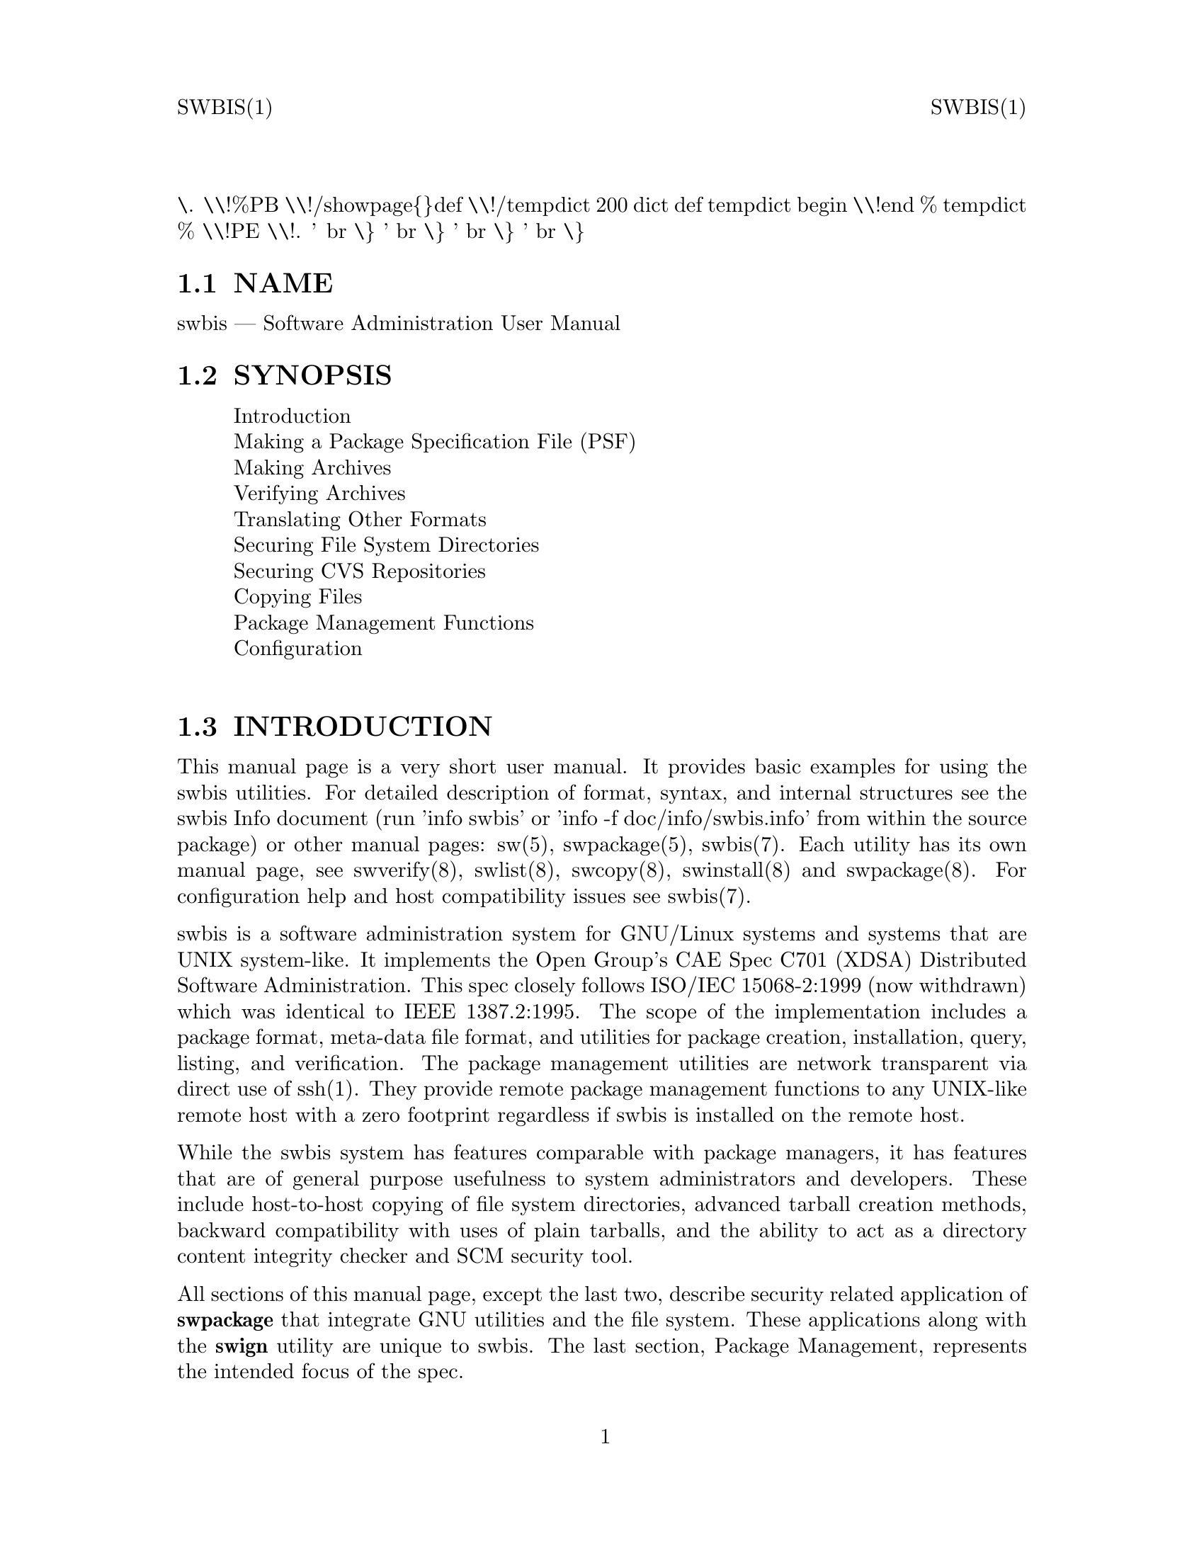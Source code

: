 \input texinfo   @c -*-texinfo-*-
@setfilename swbis.info

@comment ===============================================================
@comment WARNING: Do NOT edit this file.  It was produced automatically
@comment by man2info on Tue Sep  7 20:25:43 EDT 2010
@comment for jhl@
@comment from man/man1/swbis.1
@comment in /home/jhl/swbisdoc/swbis/doc
@comment ===============================================================

@comment @documentencoding ISO-8859-1

@comment troff -man typesetting style: headers, footers, no paragraph indentation

@paragraphindent none

@iftex
@parskip = 0.5@normalbaselineskip plus 3pt minus 1pt
@end iftex

@set lq ``
@set rq ''

@comment TROFF INPUT: ...\" $Header: /usr/src/docbook-to-man/cmd/RCS/docbook-to-man.sh,v 1.3 1996/06/17 03:36:49 fld Exp $
@comment ...\" $Header: /usr/src/docbook-to-man/cmd/RCS/docbook-to-man.sh,v 1.3 1996/06/17 03:36:49 fld Exp $
@comment TROFF INPUT: ...\"
@comment ...\"
@comment TROFF INPUT: ...\"	transcript compatibility for postscript use.
@comment ...\"	transcript compatibility for postscript use.
@comment TROFF INPUT: ...\"
@comment ...\"
@comment TROFF INPUT: ...\"	synopsis:  .P! <file.ps>
@comment ...\"	synopsis:  .P! <file.ps>
@comment TROFF INPUT: ...\"
@comment ...\"
@comment TROFF INPUT: .de P!
@comment .de P!
\.
@comment TROFF INPUT: .fl			\" force out current output buffer
@comment .fl			\" force out current output buffer
\\!%PB
\\!/showpage@{@}def
@comment TROFF INPUT: ...\" the following is from Ken Flowers -- it prevents dictionary overflows
@comment ...\" the following is from Ken Flowers -- it prevents dictionary overflows
\\!/tempdict 200 dict def tempdict begin
@comment TROFF INPUT: .fl			\" prolog
@comment .fl			\" prolog
@comment TROFF INPUT: .sy cat \\$1\" bring in postscript file
@comment .sy cat \\$1\" bring in postscript file
@comment TROFF INPUT: ...\" the following line matches the tempdict above
@comment ...\" the following line matches the tempdict above
\\!end % tempdict %
\\!PE
\\!.
@comment TROFF INPUT: .sp \\$2u	\" move below the image
@comment .sp \\$2u	\" move below the image
@comment TROFF INPUT: ..
@comment ..
@comment TROFF INPUT: .de pF
@comment .de pF
@comment TROFF INPUT: .ie     \\*(f1 .ds f1 \\n(.f
@comment .ie     \\*(f1 .ds f1 \\n(.f
@comment TROFF INPUT: .el .ie \\*(f2 .ds f2 \\n(.f
@comment .el .ie \\*(f2 .ds f2 \\n(.f
@comment TROFF INPUT: .el .ie \\*(f3 .ds f3 \\n(.f
@comment .el .ie \\*(f3 .ds f3 \\n(.f
@comment TROFF INPUT: .el .ie \\*(f4 .ds f4 \\n(.f
@comment .el .ie \\*(f4 .ds f4 \\n(.f
@comment TROFF INPUT: .el .tm ? font overflow
@comment .el .tm ? font overflow
@comment TROFF INPUT: .ft \\$1
@comment .ft \\$1
@comment TROFF INPUT: ..
@comment ..
@comment TROFF INPUT: .de fP
@comment .de fP
@comment TROFF INPUT: .ie     !\\*(f4 \{\
@comment .ie     !\\*(f4 \@{\
@comment TROFF INPUT: .	ft \\*(f4
@comment .	ft \\*(f4
@comment TROFF INPUT: .	ds f4\"
@comment .	ds f4\"
'	br \@}
@comment TROFF INPUT: .el .ie !\\*(f3 \{\
@comment .el .ie !\\*(f3 \@{\
@comment TROFF INPUT: .	ft \\*(f3
@comment .	ft \\*(f3
@comment TROFF INPUT: .	ds f3\"
@comment .	ds f3\"
'	br \@}
@comment TROFF INPUT: .el .ie !\\*(f2 \{\
@comment .el .ie !\\*(f2 \@{\
@comment TROFF INPUT: .	ft \\*(f2
@comment .	ft \\*(f2
@comment TROFF INPUT: .	ds f2\"
@comment .	ds f2\"
'	br \@}
@comment TROFF INPUT: .el .ie !\\*(f1 \{\
@comment .el .ie !\\*(f1 \@{\
@comment TROFF INPUT: .	ft \\*(f1
@comment .	ft \\*(f1
@comment TROFF INPUT: .	ds f1\"
@comment .	ds f1\"
'	br \@}
@comment TROFF INPUT: .el .tm ? font underflow
@comment .el .tm ? font underflow
@comment TROFF INPUT: ..
@comment ..
@comment TROFF INPUT: .ds f1\"

@comment WARNING: man/man1/swbis.1:49:%%unrecognized define-string command: [.ds f1\"]

@comment TROFF INPUT: .ds f2\"

@comment WARNING: man/man1/swbis.1:50:%%unrecognized define-string command: [.ds f2\"]

@comment TROFF INPUT: .ds f3\"

@comment WARNING: man/man1/swbis.1:51:%%unrecognized define-string command: [.ds f3\"]

@comment TROFF INPUT: .ds f4\"

@comment WARNING: man/man1/swbis.1:52:%%unrecognized define-string command: [.ds f4\"]

@comment TROFF INPUT: .TH "SWBIS" "1"

@headings off
@everyheading SWBIS(1) @| @| SWBIS(1)
@everyfooting  @| @thispage @|

@node Top

@chapter SWBIS" "1


@comment TROFF INPUT: .hy 0
@comment .hy 0
@comment TROFF INPUT: .if n .na
@comment .if n .na
@comment TROFF INPUT: .SH "NAME"
@c DEBUG: print_menu("Top")

@ifnottex
@menu
* NAME::
* SYNOPSIS::
* INTRODUCTION::
* MAKING A PACKAGE SPECIFICATION FILE (PSF)::
* MAKING ARCHIVES::
* VERIFYING ARCHIVES::
* TRANSLATING OTHER FORMATS::
* SECURING FILE SYSTEM DIRECTORIES::
* SECURING CVS REPOSITORIES::
* COPYING FILES::
* PACKAGE MANAGEMENT FUNCTIONS::
* CONFIGURATION::
* APPLICABLE STANDARDS::
* SEE ALSO::
* FILES::
* IDENTIFICATION::
* BUGS::

@end menu
@end ifnottex

@comment MAN2TEXI: EON

@node NAME

@section NAME

swbis @r{---} Software Administration User Manual

@comment TROFF INPUT: .SH "SYNOPSIS"
@c DEBUG: print_menu("NAME")
@comment MAN2TEXI: EON

@node SYNOPSIS

@section SYNOPSIS

@comment TROFF INPUT: .PP

@comment TROFF INPUT: .nf

@c ---------------------------------------------------------------------
@display
Introduction
Making a Package Specification File (PSF)
Making Archives
Verifying Archives
Translating Other Formats
Securing File System Directories
Securing CVS Repositories
Copying Files
Package Management Functions
Configuration
@comment TROFF INPUT: .fi

@end display

@c ---------------------------------------------------------------------
@comment TROFF INPUT: .SH "INTRODUCTION"
@c DEBUG: print_menu("SYNOPSIS")
@comment MAN2TEXI: EON

@node INTRODUCTION

@section INTRODUCTION

@comment TROFF INPUT: .PP

This manual page is a very short user manual. It provides basic examples for using the swbis utilities.
For detailed description of format, syntax, and internal structures see the swbis Info document
(run 'info swbis' or 'info -f doc/info/swbis.info' from within the source package) or
other manual pages: sw(5), swpackage(5), swbis(7).
Each utility has its own manual page, see swverify(8), swlist(8), swcopy(8), swinstall(8) and swpackage(8).
For configuration help and host compatibility issues see swbis(7).
@comment TROFF INPUT: .PP

swbis is a software administration system for GNU/Linux systems and systems that are UNIX system-like.
It implements the Open Group's CAE Spec C701 (XDSA) Distributed Software Administration.
This spec closely follows ISO/IEC 15068-2:1999 (now withdrawn) which was identical to IEEE 1387.2:1995.
The scope of the implementation includes a package format, meta-data file format, and utilities
for package creation, installation, query, listing, and verification.  The package management utilities
are network transparent via direct use of ssh(1).  They provide remote package management functions
to any UNIX-like remote host with a zero footprint regardless if swbis is installed on the remote host.
@comment TROFF INPUT: .PP

While the swbis system has features comparable with package managers, it has features that are of
general purpose usefulness to system administrators and developers.
These include host-to-host copying of file system directories, advanced tarball creation methods,
backward compatibility with uses of plain tarballs, and the ability to act as a
directory content integrity checker and SCM security tool.
@comment TROFF INPUT: .PP

All sections of this manual page, except the last two, describe security related application of
@b{swpackage} that integrate GNU utilities and the file system.
These applications along with the @b{swign} utility are unique to swbis.
The last section, Package Management, represents the intended focus of the spec.
@comment TROFF INPUT: .SH "MAKING A PACKAGE SPECIFICATION FILE (PSF)"
@c DEBUG: print_menu("INTRODUCTION")
@comment MAN2TEXI: EON

@node MAKING A PACKAGE SPECIFICATION FILE (PSF)

@section MAKING A PACKAGE SPECIFICATION FILE (PSF)

@comment TROFF INPUT: .PP

A PSF is a simple text file that directs @b{swpackage} on what to package. It is not included in
the package unless it lists itself as a file to include.
It can contain extra attributes (that swbis would not recognize).  These end up in the
main meta-data file named @b{catalog/INDEX}.  A PSF consists of sections that
contain keyword/value pairs.  The same keywords may appear in different sections and are indeed different
and separate attributes but they have the same definition/usage.  The sections are delimited by the
section keyword (which is recognized because it has no value) and the next section keyword.
The sections are properly called objects and the keyword is the object keyword.
Some sections contain other sections.  The parser knows and enforces the hierarchy.
@comment TROFF INPUT: .PP

White space in the PSF is not significant. A comment begins with a pound '#'.
@comment TROFF INPUT: .PP

Simple PSF's can be generated with @b{swign}.
@comment TROFF INPUT: .PP

@comment TROFF INPUT: .nf

@c ---------------------------------------------------------------------
@display
# Generate some generic sample PSFs
swign --show-psf -s.
swign --show-psf -s. --revision 1.1
swign --show-psf -s. -o root -g root
swign --show-psf -s. -o "" -g ""
swign --show-psf -s. -o 0 -g 0
@comment TROFF INPUT: .fi

@end display

@c ---------------------------------------------------------------------
@comment TROFF INPUT: .PP

 Perform a test process on your PSF using the preview option
@comment TROFF INPUT: .PP

@comment TROFF INPUT: .nf

@c ---------------------------------------------------------------------
@display
swign --show-psf -s.  | swpackage -p -v -s -
@comment TROFF INPUT: .fi

@end display

@c ---------------------------------------------------------------------
@comment TROFF INPUT: .PP

@comment TROFF INPUT: .SS "PSFs By Example"
@c DEBUG: print_menu("MAKING A PACKAGE SPECIFICATION FILE (PSF)")

@ifnottex
@menu
* PSFs By Example::
* o Package an entire directory::
* o Package Explicit Files::
* o Package A Directory that does not already exist::

@end menu
@end ifnottex

@comment MAN2TEXI: EON

@node PSFs By Example

@subsection PSFs By Example

@comment TROFF INPUT: .PP

To test or preview the following examples use swpackage as follows:
@comment TROFF INPUT: .PP

@comment TROFF INPUT: .nf

@c ---------------------------------------------------------------------
@display
# Example commands that read a PSF from stdin
swpackage -p -v  # -or-
swpackage -p -vv  # -or-
swpackage -p --files -vv  # -or-
swpackage -p --files --dir=pathPrefix -vv
@comment TROFF INPUT: .fi

@end display

@c ---------------------------------------------------------------------
@comment TROFF INPUT: .PP

@comment TROFF INPUT: .br
@comment .br
then to make the package for real, remove the '-p' option, such as:
@comment TROFF INPUT: .PP

@comment TROFF INPUT: .nf

@c ---------------------------------------------------------------------
@display
	cat yourPSF | swpackage -s - @@-  | tar tvf -
@comment TROFF INPUT: .fi

@end display

@c ---------------------------------------------------------------------
@comment TROFF INPUT: .PP

@comment TROFF INPUT: .br
@comment .br
@comment TROFF INPUT: .SS "o  Package an entire directory"
@comment MAN2TEXI: EON

@node o Package an entire directory

@subsection o  Package an entire directory

@comment TROFF INPUT: .PP

@comment TROFF INPUT: .PP

@comment TROFF INPUT: .nf

@c ---------------------------------------------------------------------
@display
distribution
product
tag packageName
control@t{_}directory ""
revision 1.0
fileset
tag files
control@t{_}directory ""
directory .
file *
# exclude fileName
# exclude fileName2
# exclude fileName2 # ...
@comment TROFF INPUT: .fi

@end display

@c ---------------------------------------------------------------------
@comment TROFF INPUT: .PP

@comment TROFF INPUT: .br
@comment .br
@comment TROFF INPUT: .SS "o   Package Explicit Files"
@comment MAN2TEXI: EON

@node o Package Explicit Files

@subsection o   Package Explicit Files

@comment TROFF INPUT: .PP

@comment TROFF INPUT: .PP

@comment TROFF INPUT: .nf

@c ---------------------------------------------------------------------
@display
distribution
# owner root  # ownership of catalog
# groupt root  # ownership of catalog
product
tag packageName
control@t{_}directory ""
revision 1.0
fileset
tag files
control@t{_}directory ""
file -m 755 -o 0 -g 0 /etc/passwd /mypasswd
file -m 666 -o 0 -g 0 /dev/null  /mynull
@comment TROFF INPUT: .fi

@end display

@c ---------------------------------------------------------------------
@comment TROFF INPUT: .PP

@comment TROFF INPUT: .SS "o   Package A Directory that does not already exist"
@comment MAN2TEXI: EON

@node o Package A Directory that does not already exist

@subsection o   Package A Directory that does not already exist

@comment TROFF INPUT: .PP

@comment TROFF INPUT: .PP

@comment TROFF INPUT: .nf

@c ---------------------------------------------------------------------
@display
distribution
product
tag mydir
revision 0.001
fileset
tag bin
directory / /
file -o root -g bin -m 700 -t d /BB
@comment TROFF INPUT: .fi

@end display

@c ---------------------------------------------------------------------
@comment TROFF INPUT: .PP

@comment TROFF INPUT: .PP

As a point of instruction, show the actual payload of this package
with the following command:
@comment TROFF INPUT: .PP

@comment TROFF INPUT: .nf

@c ---------------------------------------------------------------------
@display
   swpackage  | swinstall @@- | tar tvf -
@comment TROFF INPUT: .fi

@end display

@c ---------------------------------------------------------------------
@comment TROFF INPUT: .PP

@comment TROFF INPUT: .SH "MAKING ARCHIVES"
@comment MAN2TEXI: EON

@node MAKING ARCHIVES

@section MAKING ARCHIVES

@comment TROFF INPUT: .PP

swbis provide two programs to make a package: @b{swpackage} and @b{swign} To make a package, take your PSF that you created and use it as input to these programs.  Be aware that
both write to standard output by default.
@comment TROFF INPUT: .SS "Using swpackage"
@c DEBUG: print_menu("MAKING ARCHIVES")

@ifnottex
@menu
* Using swpackage::
* Using swign::

@end menu
@end ifnottex

@comment MAN2TEXI: EON

@node Using swpackage

@subsection Using swpackage

@comment TROFF INPUT: .PP

@b{swpackage} is a self-contained tar writing utility, that is it writes a
tar archive without using /bin/tar.
@comment TROFF INPUT: .PP

Here is the command to read a PSF from stdin and write a tar archive on stdout and list
the resulting package with tar.
@comment TROFF INPUT: .PP

@comment TROFF INPUT: .nf

@c ---------------------------------------------------------------------
@display
   swpackage -s - @@- | tar tvf -
   swpackage --gzip -s - @@- | tar ztvf -
   swpackage --bzip2 -s - @@- | tar jtvf -
@comment TROFF INPUT: .fi

@end display

@c ---------------------------------------------------------------------
@comment TROFF INPUT: .PP

@comment TROFF INPUT: .br
@comment .br
Here are the options to use to include security attributes.  These can be set in your
defaults file (~/.swbis/swbisdefaults).
@comment TROFF INPUT: .PP

@comment TROFF INPUT: .nf

@c ---------------------------------------------------------------------
@display
   swpackage -s - --archive-digests --file-digests --files @@-
@comment TROFF INPUT: .fi

@end display

@c ---------------------------------------------------------------------
@comment TROFF INPUT: .PP

@comment TROFF INPUT: .br
@comment .br
The default digests for these options are md5 and sha1.  To add sha512 digests do
@comment TROFF INPUT: .PP

@comment TROFF INPUT: .nf

@c ---------------------------------------------------------------------
@display
   swpackage -s - --archive-sha512 --archive-digests \\
	--file-digests --file-sha512 --files @@-
@comment TROFF INPUT: .fi

@end display

@c ---------------------------------------------------------------------
@comment TROFF INPUT: .PP

@comment TROFF INPUT: .br
@comment .br
@comment TROFF INPUT: .PP

To sign the package, that is, include an embedded GPG signature just
add the '--sign' option, along with other options.  '--sign' turns on '--archive-digest'
@comment TROFF INPUT: .PP

@comment TROFF INPUT: .nf

@c ---------------------------------------------------------------------
@display
   swpackage \\
      --archive-digests --file-digests --files \\
      --gpg-name=yourId --gpg-path=~/.gnupg --sign
@comment TROFF INPUT: .fi

@end display

@c ---------------------------------------------------------------------
@comment TROFF INPUT: .PP

@comment TROFF INPUT: .br
@comment .br
@comment TROFF INPUT: .PP

When swpackage asks for a passphrase it is really swpackage.
Although care is taken to handle the passphrase correctly, you can avoid having
swpackage handle your passphrase all together by using the gpg agent.
@comment TROFF INPUT: .PP

To use the agent, it must be running and the location must be set as the environment
variable @b{GPG@t{_}AGENT@t{_}INFO}. To verify this try:
@comment TROFF INPUT: .PP

@comment TROFF INPUT: .nf

@c ---------------------------------------------------------------------
@display
   env | grep GPG
@comment TROFF INPUT: .fi

@end display

@c ---------------------------------------------------------------------
@comment TROFF INPUT: .PP

@comment TROFF INPUT: .br
@comment .br
Now, just add the option @b{--passphrase-fd=agent} to the swpackage invocation
or set and export the environment variable SWPACKAGEPASSFD=agent.  The result should be that
swpacakge completes without asking for a passphrase at the terminal.
@comment TROFF INPUT: .SS "Using swign"
@comment MAN2TEXI: EON

@node Using swign

@subsection Using swign

@comment TROFF INPUT: .PP

The @b{swign} utility is designed to make a package directly from
the contents of the current directory.  It combines usage of GNU tar and swpackage such
that the archive it creates is written entirely by GNU tar using the
file list, @b{catalog/dfiles/files}, generated by swpackage.  In this
way it provides more assurance against unseen data corruption, which is important when
creating signed packages.
@comment TROFF INPUT: .PP

For directories whose name has the form @b{Name-Version}, swign will
properly generate its own PSF with attributes based on the directory name.  The
name '.' is the special name for the internally generated PSF. By default, swign will
read a PSF from standard input.
@comment TROFF INPUT: .PP

@comment TROFF INPUT: .nf

@c ---------------------------------------------------------------------
@display
   cd somepackage-1.1
   swign -s. -u yourIdName @@- | tar tvf -
@comment TROFF INPUT: .fi

@end display

@c ---------------------------------------------------------------------
@comment TROFF INPUT: .PP

@comment TROFF INPUT: .br
@comment .br
The result is a package that looks like this
@comment TROFF INPUT: .PP

@comment TROFF INPUT: .nf

@c ---------------------------------------------------------------------
@display
somepackage-1.1/
somepackage-1.1/catalog/
somepackage-1.1/catalog/INDEX
somepackage-1.1/catalog/dfiles/
somepackage-1.1/catalog/dfiles/INFO
somepackage-1.1/catalog/dfiles/md5sum
somepackage-1.1/catalog/dfiles/sha1sum
somepackage-1.1/catalog/dfiles/adjunct@t{_}md5sum
somepackage-1.1/catalog/dfiles/size
somepackage-1.1/catalog/dfiles/files
somepackage-1.1/catalog/dfiles/sig@t{_}header
somepackage-1.1/catalog/dfiles/signature
somepackage-1.1/catalog/pfiles/
somepackage-1.1/catalog/pfiles/INFO
somepackage-1.1/catalog/INFO
  ...
somepackage-1.1/ ..
@comment TROFF INPUT: .fi

@end display

@c ---------------------------------------------------------------------
@comment TROFF INPUT: .PP

@comment TROFF INPUT: .br
@comment .br
@comment TROFF INPUT: .PP

When making a package with swign, it is beneficial to include the @b{checkdigest} control script using this option:
@comment TROFF INPUT: .PP

@comment TROFF INPUT: .nf

@c ---------------------------------------------------------------------
@display
    swign -D $HOME/checkdigest.sh -s. -u yourIdName @@- | tar tvf -

    # Aside:
    # To see how the script is specified in the PSF, try
    #     swign -D /your@t{_}secure@t{_}path/checkdigest.sh -s. --psf
    #
@comment TROFF INPUT: .fi

@end display

@c ---------------------------------------------------------------------
@comment TROFF INPUT: .PP

@comment TROFF INPUT: .br
@comment .br
This script will work unchanged for any package, and is available in the swbis source package. It may
be copied as a public domain program.  With this script included, a recipient of your signed package can
verify the unpacked directory using @b{swverify}.

@comment TROFF INPUT: .SH "VERIFYING ARCHIVES"
@comment MAN2TEXI: EON

@node VERIFYING ARCHIVES

@section VERIFYING ARCHIVES

@comment TROFF INPUT: .PP

Packages are verified by @b{swverify}
@comment TROFF INPUT: .PP

@comment TROFF INPUT: .nf

@c ---------------------------------------------------------------------
@display
   # This example verifies standard input
   swverify -d @@-
@comment TROFF INPUT: .fi

@end display

@c ---------------------------------------------------------------------
@comment TROFF INPUT: .PP

@comment TROFF INPUT: .br
@comment .br
@comment TROFF INPUT: .PP

In addition, packages that have a single path prefix (like source packages) and that
have ownerships reproducible on the local host can be verified in its unpacked form, for example:
@comment TROFF INPUT: .PP

@comment TROFF INPUT: .nf

@c ---------------------------------------------------------------------
@display
   tar zxpf somepackage-1.1.tar.gz
   cd somepackage-1.1
   swverify -d @@.
@comment TROFF INPUT: .fi

@end display

@c ---------------------------------------------------------------------
@comment TROFF INPUT: .PP

@comment TROFF INPUT: .br
@comment .br
Verifying the unpacked form requires the @b{checkdigest} implementation
extension control script.  This script must have been included when the package was created using
the '-D NAME' option in the @b{swign}.

@comment TROFF INPUT: .SH "TRANSLATING OTHER FORMATS"
@c DEBUG: print_menu("VERIFYING ARCHIVES")
@comment MAN2TEXI: EON

@node TRANSLATING OTHER FORMATS

@section TRANSLATING OTHER FORMATS

@comment TROFF INPUT: .PP

swpackage can translate other package formats: deb, rpm, and slackware, and plain vanilla
source tarballs with a NAME-VERSION path name prefix.  In the process, the package can be signed.
@comment TROFF INPUT: .PP

The converted package is written to stdout.  The input is read from standard input or specified as
source using the @b{-s FILENAME} option.  Slackware packages cannot be read from standard
input because the revision and name is determined from the .tgz filename itself.
@comment TROFF INPUT: .PP

@comment TROFF INPUT: .nf

@c ---------------------------------------------------------------------
@display
   swpackage --to-swbis -s somepackage.rpm  # RPM
   swpackage --to-swbis -s somepackage.deb  # DEB
   swpackage --to-swbis -s somesourcepackage-1.0.tar.gz  # Plain Source Package
     # or for slackware packages
   swpackage -s somepackage-1.0-i386.tgz --to-swbis
@comment TROFF INPUT: .fi

@end display

@c ---------------------------------------------------------------------
@comment TROFF INPUT: .PP

@comment TROFF INPUT: .br
@comment .br

@comment TROFF INPUT: .SH "SECURING FILE SYSTEM DIRECTORIES"
@c DEBUG: print_menu("TRANSLATING OTHER FORMATS")
@comment MAN2TEXI: EON

@node SECURING FILE SYSTEM DIRECTORIES

@section SECURING FILE SYSTEM DIRECTORIES

@comment TROFF INPUT: .PP

The @b{swign} utility can be used as a directory content integrity tool.  After
processing the current directory with swign, the directory can be verified against changes
to file contents, ownerships and permissions.
@comment TROFF INPUT: .PP

In this capacity, the @b{./catalog/} directory is a GPG signed record of
the directory contents.  It is created this way:
@comment TROFF INPUT: .PP

@comment TROFF INPUT: .nf

@c ---------------------------------------------------------------------
@display
    swign -D $HOME/checkdigest.sh -s. -u yourIdName -o "" -g "" @@.
@comment TROFF INPUT: .fi

@end display

@c ---------------------------------------------------------------------
@comment TROFF INPUT: .PP

@comment TROFF INPUT: .br
@comment .br
@comment TROFF INPUT: .PP

Verification is simply:
@comment TROFF INPUT: .PP

@comment TROFF INPUT: .nf

@c ---------------------------------------------------------------------
@display
    swverify -d @@.
@comment TROFF INPUT: .fi

@end display

@c ---------------------------------------------------------------------
@comment TROFF INPUT: .PP

@comment TROFF INPUT: .br
@comment .br

@comment TROFF INPUT: .SH "SECURING CVS REPOSITORIES"
@c DEBUG: print_menu("SECURING FILE SYSTEM DIRECTORIES")
@comment MAN2TEXI: EON

@node SECURING CVS REPOSITORIES

@section SECURING CVS REPOSITORIES

@comment TROFF INPUT: .PP

Securing CVS (or any Source Code Management repository) is similar to securing a directory with
the additional step that the @b{./catalog/} directory is checked-in or committed
to the repository just like other ordinary directories in the project.
@comment TROFF INPUT: .PP

Slightly different options are used for signing and verification.  These have to do with file
ownerships which are not tracked and enforced.  Also the default action of removing ./catalog
is prevented by the @b{--no-remove} option.
@comment TROFF INPUT: .PP

@comment TROFF INPUT: .nf

@c ---------------------------------------------------------------------
@display
    swign -D $HOME/checkdigest.sh -s PSF.in --no-remove --name-version=somepackage-1.0 @@.
@comment TROFF INPUT: .fi

@end display

@c ---------------------------------------------------------------------
@comment TROFF INPUT: .PP

@comment TROFF INPUT: .br
@comment .br
The exported directory (without the SCM control files) can be verified.  Since
ownerships, time stamps, and permissions are probably not preserved, use a special
option to swverify, --scm.
@comment TROFF INPUT: .PP

@comment TROFF INPUT: .nf

@c ---------------------------------------------------------------------
@display
     swverify --scm -d @@.
@comment TROFF INPUT: .fi

@end display

@c ---------------------------------------------------------------------
@comment TROFF INPUT: .PP

@comment TROFF INPUT: .br
@comment .br
@comment TROFF INPUT: .PP

The PSF.in for this usage is specialized.  Note the special exclude directives
and the replacement macros @i{%@t{_}@t{_}tag} and @i{%@t{_}@t{_}revision} which allows easy control of the current revision.
@comment TROFF INPUT: .PP

Here is a minimal example, the swign(1) manual page for more information.
@comment TROFF INPUT: .PP

@comment TROFF INPUT: .nf

@c ---------------------------------------------------------------------
@display
   # PSF.in -- Input file to swign
   distribution
   checkdigest  \< bin/checkdigest.sh
   product
   tag %@t{_}@t{_}tag                # Replaced by swign
   control@t{_}directory ""
   revision %@t{_}@t{_}revision      # Replaced by swign
   fileset
   tag sources
   control@t{_}directory ""
   file@t{_}permissions -o 0 -g 0
   directory .
   file *
   exclude catalog
   exclude CVS
   exclude */CVS
   # exclude .svn
   # exclude */.svn
@comment TROFF INPUT: .fi

@end display

@c ---------------------------------------------------------------------
@comment TROFF INPUT: .PP

@comment TROFF INPUT: .br
@comment .br
@comment TROFF INPUT: .SH "COPYING FILES"
@c DEBUG: print_menu("SECURING CVS REPOSITORIES")
@comment MAN2TEXI: EON

@node COPYING FILES

@section COPYING FILES

@comment TROFF INPUT: .PP

@b{swcopy} can be used to copy arbitrary files or data streams from host to host.
Here are a few examples.  See the manual page swcopy(8) for more.
@comment TROFF INPUT: .PP

@comment TROFF INPUT: .nf

@c ---------------------------------------------------------------------
@display
# Copy a file in the current directory to your home directory on HostA
   swcopy --no-audit -s :file1 @@ HostA

# Copy the data stream from a device on a remote host
   swcopy --no-audit -s 192.168.1.1:/dev/tape @@- | tar tvf -

# Show your network speed in real time
   swcopy --no-audit -s 192.168.1.1:/dev/zero --show-progress @@ /dev/null

# Read the entire file system on a remote host
   swcopy --no-audit -s 192.168.1.1:/ @@- | tar tvf -
@comment TROFF INPUT: .fi

@end display

@c ---------------------------------------------------------------------
@comment TROFF INPUT: .PP

@comment TROFF INPUT: .br
@comment .br
@comment TROFF INPUT: .SH "PACKAGE MANAGEMENT FUNCTIONS"
@c DEBUG: print_menu("COPYING FILES")
@comment MAN2TEXI: EON

@node PACKAGE MANAGEMENT FUNCTIONS

@section PACKAGE MANAGEMENT FUNCTIONS

@comment TROFF INPUT: .PP

swbis supports typical package management functions for creation, installation,
listing/query, verification, and removal in a network transparent fashion with
zero new requirements for the remote host.
@b{ssh} is used directly for host access and no special
configuration is required.
@comment TROFF INPUT: .PP

The default requirements for the remote host are GNU bash, as @b{/bin/bash},
and GNU tar as @b{/bin/tar}.  Other runtime and compile configurations are
possible to allow GNU tar to be @b{/bin/gtar} and a host to be bash-less.
See swbis(7) for information on support for other POSIX shells.
@comment TROFF INPUT: .PP

Alternate root operation is supported for all operations, however, only
cooperatively enforced for control script execution, that is control scripts
must respect its relative root.
@comment TROFF INPUT: .PP

All utilities are similar in their command-line interface:
@comment TROFF INPUT: .PP

@comment TROFF INPUT: .nf

@c ---------------------------------------------------------------------
@display
    sw<@i{utillity}> [@i{PKG@t{_}NAME@t{_}SPEC}] @@ @i{HOSTNAME}
@comment TROFF INPUT: .br
@comment .br
    sw<@i{utillity}> [@i{PKG@t{_}NAME@t{_}SPEC}] @@ :@i{FILENAME}
@comment TROFF INPUT: .br
@comment .br
    sw<@i{utillity}> [@i{PKG@t{_}NAME@t{_}SPEC}] @@ /@i{FILENAME}
@comment TROFF INPUT: .br
@comment .br
@comment TROFF INPUT: .fi

@end display

@c ---------------------------------------------------------------------
@comment TROFF INPUT: .PP

@comment TROFF INPUT: .SS "Internal operation,  Events, and Errors"
@c DEBUG: print_menu("PACKAGE MANAGEMENT FUNCTIONS")

@ifnottex
@menu
* Internal operation Events and Errors::
* Recovery From Hangs and Crashes::
* Installation::
* Removal::
* Query::

@end menu
@end ifnottex

@comment MAN2TEXI: EON

@node Internal operation Events and Errors

@subsection Internal operation,  Events, and Errors

@comment TROFF INPUT: .PP

Operation of the distributed utilites consists of a shell script running on the target host
and the actual utility running on the management host.
These hosts may be the same or different.
Configuration data (e.g. swbisdefaults and swdefaults files) are read on the
management host only.  When verifying installed software, gpg is invoked on the management
host only using public keys from the management host only.
@comment TROFF INPUT: .PP

All the distributed utiltities operate as a utility (i.e. C program) and a shell script
read and executed from the POSIX shell's standard input.
The C program and shell script communicate via stdin, stdout and stderr using a connection
provided by an ordinary rsh or ssh client.  For local operation ssh/rsh is not invoked.
The utilities never should be installed setuid root.  Privilege escalation can be accomplished
via Ssh and a UNIX user account:
@comment TROFF INPUT: .PP

@comment TROFF INPUT: .nf

@c ---------------------------------------------------------------------
@display
    sw<@i{utillity}> @@ root@@localhost
@comment TROFF INPUT: .br
@comment .br
@comment TROFF INPUT: .fi

@end display

@c ---------------------------------------------------------------------
@comment TROFF INPUT: .PP



The shell script is a list of tasks where each task becomes an additional shell reading from stdin.
Before the additional task shell is executed,
a Task Identification Header is read and compared with the expected Task. In addition
each task has an END event to return its status.  If any error occurs, the error is
detected by the utility (i.e. the C program on the management host); and, the main
script [on the target host] falls through with an error.

@comment TROFF INPUT: .PP

For example, here is how the 'load fileset' task script appears in a UNIX process listing:
@comment TROFF INPUT: .PP

@comment TROFF INPUT: .nf

@c ---------------------------------------------------------------------
@display
14073 14071  1 20:35  /bin/bash -s @t{_}swbis @t{_}swinstall
14453 14073  0 20:35  /bin/bash -s /@t{_}swbis /@t{_}swinstall load fileset
14454 14453  0 20:35  dd bs 512 count 6870
14455 14453  0 20:35  /bin/bash -s /@t{_}swbis /@t{_}swinstall load fileset
14460 14455  0 20:35  tar xpvf -
@comment TROFF INPUT: .fi

@end display

@c ---------------------------------------------------------------------
@comment TROFF INPUT: .PP


@comment TROFF INPUT: .PP

During operation events are generated.  They may be shown by increasing the verbosity level
@comment TROFF INPUT: .PP

@comment TROFF INPUT: .nf

@c ---------------------------------------------------------------------
@display
    swinstall -x verbose=3
        # -or-
    swinstall -vv
@comment TROFF INPUT: .fi

@end display

@c ---------------------------------------------------------------------
@comment TROFF INPUT: .PP

 For example, the events for installation look like this
@comment TROFF INPUT: .PP

@comment TROFF INPUT: .nf

@c ---------------------------------------------------------------------
@display
# swinstall -x reinstall=y --no-scripts -vv @@ localhost:/tmp/aabb
swinstall: SWBIS@t{_}TARGET@t{_}BEGINS for @@localhost:/tmp/aabb
swinstall: SW@t{_}SESSION@t{_}BEGINS on target host Host20:
swinstall: SW@t{_}NOT@t{_}LOCATABLE: xorg-x11-Xnest.xorg-x11-Xnest: status=2
swinstall: SW@t{_}ANALYSIS@t{_}BEGINS on target host Host20:
swinstall: SW@t{_}SAME@t{_}REVISION@t{_}INSTALLED at @@localhost:/tmp/aabb: status=0: var/...
swinstall: SW@t{_}DEPENDENCY@t{_}NOT@t{_}MET: prerequisite xorg-x11,pr==6.8.2: status=2
swinstall: SW@t{_}SOC@t{_}LOCK@t{_}CREATED on target host Host20: lockpath=var/...
swinstall: SW@t{_}ANALYSIS@t{_}ENDS on target host Host20: status=0
swinstall: SW@t{_}EXECUTION@t{_}BEGINS on target host Host20:
swinstall: SW@t{_}SOC@t{_}LOCK@t{_}REMOVED on target host Host20: status=0
swinstall: SW@t{_}EXECUTION@t{_}ENDS on target host Host20: status=0
swinstall: SW@t{_}SESSION@t{_}ENDS on target host Host20: status=0
swinstall: SWBIS@t{_}TARGET@t{_}ENDS for @@localhost:/tmp/aabb: status=0
@comment TROFF INPUT: .fi

@end display

@c ---------------------------------------------------------------------
@comment TROFF INPUT: .PP

 Events have their own status, 0, 1, or 2.  Zero (0) is always sucess, 1 is an error, and
2 may be a warning or error depending on the event and options.
@comment TROFF INPUT: .SS "Recovery From Hangs and Crashes"
@comment MAN2TEXI: EON

@node Recovery From Hangs and Crashes

@subsection Recovery From Hangs and Crashes

@comment TROFF INPUT: .PP

Swbis utilites never hang and never crash and are generally signal safe, that is you
can hit ctrl-C and expect a controlled exit of the remote script and utility.
However if a utility really crashes it can leave unwanted processes on the remote host, they
may even suck up CPU cycles making the machine slow.
The first step is to kill the management utility:
@comment TROFF INPUT: .PP

@comment TROFF INPUT: .nf

@c ---------------------------------------------------------------------
@display
   killall -9 swinstall  # or whatever the utility was
@comment TROFF INPUT: .fi

@end display

@c ---------------------------------------------------------------------
@comment TROFF INPUT: .PP

 Then, to kill the task shells on the remote host:
@comment TROFF INPUT: .PP

@comment TROFF INPUT: .nf

@c ---------------------------------------------------------------------
@display
   swremove --cleansh @@ user@@Host
@comment TROFF INPUT: .fi

@end display

@c ---------------------------------------------------------------------
@comment TROFF INPUT: .PP

 using the same user and host as the crashed invocation.  This will kill all swbis process
including other users if allowed by the system.

@comment TROFF INPUT: .SS "Installation"
@comment MAN2TEXI: EON

@node Installation

@subsection Installation

@comment TROFF INPUT: .PP

Examples
@comment TROFF INPUT: .PP

@comment TROFF INPUT: .nf

@c ---------------------------------------------------------------------
@display
  # Install at /
    swinstall -s :somepackage-1.1.bin.sw.tar.gz

  # Install to a alternate root, not running control scripts
    swinstall --no-scripts -vv -s:somepackage-1.1.i386.rpm @@ /tmp/foo1

  # Install to a alternate root
    swinstall -s :somepackage-1.1.bin.sw.tar.gz @@ /tmp/xx2

  # Install at /, gaining privilege via ssh
    swinstall -s :somepackage-1.1.bin.sw.tar.gz @@ root@@localhost

  # Install from standard input to /
    swinstall       # if default source directory is stdin or
    swinstall -s -  # independent of defaults file

  # Install at a remote host
    swinstall -s :somepackage-1.1.bin.sw.tar.gz @@ 192.168.1.1

  # Install to multiple targets, based on a list of one target per line
    echo 192.168.2.2 | swinstall -t - -s :somepackage-1.1.bin.sw.tar.gz
@comment TROFF INPUT: .fi

@end display

@c ---------------------------------------------------------------------
@comment TROFF INPUT: .PP

@comment TROFF INPUT: .SS "Removal"
@comment MAN2TEXI: EON

@node Removal

@subsection Removal

@comment TROFF INPUT: .PP

@comment TROFF INPUT: .PP

@comment TROFF INPUT: .nf

@c ---------------------------------------------------------------------
@display
   # Remove a package named 'somepackage'
    swremove somepackage @@/

   # Remove everything
    swremove --allow-ambig \\* @@ /

   # Remove everything and force (e.g. override a stale lock)
    swremove --force somepackage @@ /

   # Preview what would be removed and do nothing
    swremove -p -v somepackage @@ /
@comment TROFF INPUT: .fi

@end display

@c ---------------------------------------------------------------------
@comment TROFF INPUT: .PP

@comment TROFF INPUT: .SS "Query"
@comment MAN2TEXI: EON

@node Query

@subsection Query

@comment TROFF INPUT: .PP

@comment TROFF INPUT: .PP

@comment TROFF INPUT: .nf

@c ---------------------------------------------------------------------
@display
   # List all installed packages
    swlist # -or-
    swlist --products

   # List an installed package by name
    swlist somepackage

   # List an installed package by name and version
    swlist somepackage,r\\>1.0

   # List installed packages by name and version from several hosts
    swlist --verbose --products somepackage,r\\>1.0  @@ hostA hostB

   # Copy the installed catalog to stdout
    swlist -c - somepackage @@ root@@192.168.1.2 | tar tvf -

   # List the installed files from the catalog
    swlist --files somepackage @@ root@@192.168.1.2

   # List the installed files as found in the file system
    swlist --system somepackage @@ root@@192.168.1.2

   # List the payload of a package
    swlist --files @@- < somepackage-1.0.tar.gz

   # List the payload of a package
    swinstall @@- < somepackage-1.0.tar.gz | tar tvf -
@comment TROFF INPUT: .fi

@end display

@c ---------------------------------------------------------------------
@comment TROFF INPUT: .PP

@comment TROFF INPUT: .SH "CONFIGURATION"
@comment MAN2TEXI: EON

@node CONFIGURATION

@section CONFIGURATION

@comment TROFF INPUT: .PP

See swbis(7) for detailed information on configuration and host compatibility strategies.
@comment TROFF INPUT: .SH "APPLICABLE STANDARDS"
@c DEBUG: print_menu("CONFIGURATION")
@comment MAN2TEXI: EON

@node APPLICABLE STANDARDS

@section APPLICABLE STANDARDS

@comment TROFF INPUT: .PP

IEEE Std 1387.2-1995 (ISO/IEC 15068-2:1999),
@comment TROFF INPUT: .br
@comment .br
Open Group CAE C701,
@comment TROFF INPUT: .br
@comment .br
http://www.opengroup.org/publications/catalog/c701.htm
@comment TROFF INPUT: .br
@comment .br
@comment TROFF INPUT: .SH "SEE ALSO"
@c DEBUG: print_menu("APPLICABLE STANDARDS")
@comment MAN2TEXI: EON

@node SEE ALSO

@section SEE ALSO

@comment TROFF INPUT: .PP

@comment TROFF INPUT: .nf

@c ---------------------------------------------------------------------
@display
 info swbis
@comment TROFF INPUT: .br
@comment .br
 sw(5), swbis(7), swpackage(8), swpackage(5), swbisparse(1), swign(1), swverify(8),
@comment TROFF INPUT: .br
@comment .br
 swcopy(8), swconfig(8), swlist(8), swremove(8)
@comment TROFF INPUT: .br
@comment .br
 .../libexec/swbis/lxpsf
@comment TROFF INPUT: .br
@comment .br
 .../libexec/swbis/arf2arf
@comment TROFF INPUT: .br
@comment .br
 .../libexec/swbis/swbisparse
@comment TROFF INPUT: .br
@comment .br
 .../libexec/swbis/swbistar
@comment TROFF INPUT: .br
@comment .br
http://www.gnu.org/software/swbis/sourcesign-1.2/gendocs/manual/index.html
@comment TROFF INPUT: .br
@comment .br
@comment TROFF INPUT: .PP

@comment TROFF INPUT: .nf

@c ---------------------------------------------------------------------
@display
@comment TROFF INPUT: .fi

@end display

@c ---------------------------------------------------------------------
@comment TROFF INPUT: .PP

@comment TROFF INPUT: .fi

@end display

@c ---------------------------------------------------------------------
@comment TROFF INPUT: .PP

@comment TROFF INPUT: .br
@comment .br
@comment TROFF INPUT: .SH "FILES"
@c DEBUG: print_menu("SEE ALSO")
@comment MAN2TEXI: EON

@node FILES

@section FILES

@comment TROFF INPUT: .PP

@b{/var/lib/swbis/catalog}/  # The installed software catalog
@comment TROFF INPUT: .br
@comment .br
@b{catalog}/  # The package meta-data directory
@comment TROFF INPUT: .br
@comment .br
@b{swdefaults}     # Options configuration file
@comment TROFF INPUT: .br
@comment .br
@b{swbisdefaults}  # Options configuration file
@comment TROFF INPUT: .SH "IDENTIFICATION"
@c DEBUG: print_menu("FILES")
@comment MAN2TEXI: EON

@node IDENTIFICATION

@section IDENTIFICATION

 swbis(1)
 Author: Jim Lowe   Email: jhlowe at acm.org
 Version: 1.6
 Last Updated: 2010-02-04
 Copying: GNU Free Documentation License
@comment TROFF INPUT: .br
@comment .br
@comment TROFF INPUT: .SH "BUGS"
@c DEBUG: print_menu("IDENTIFICATION")
@comment MAN2TEXI: EON

@node BUGS

@section BUGS

@comment TROFF INPUT: .PP

(This section left intensionally blank)
@comment  created by instant / docbook-to-man, Tue 07 Sep 2010, 20:25
@bye
